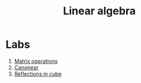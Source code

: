 #+TITLE: Linear algebra
* Labs
1. [[file:LAB1/][Matrix operations]]
2. [[file:LAB2/][Canonear]]
3. [[file:LAB3/][Reflections in cube]]
